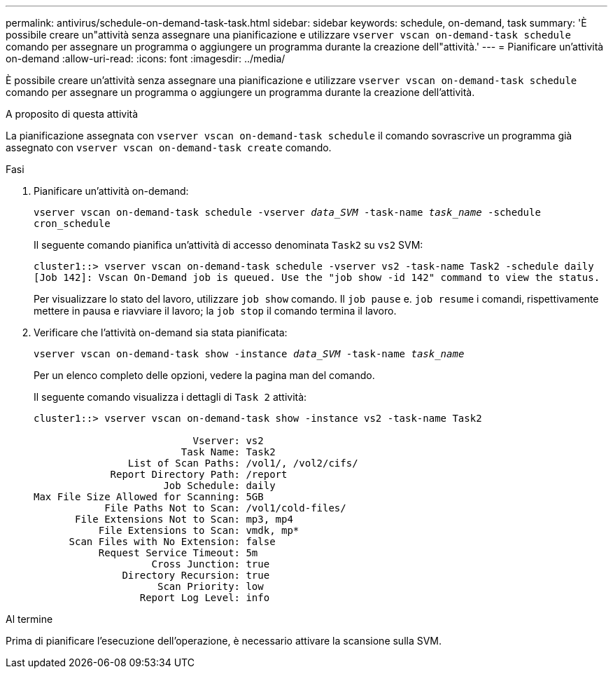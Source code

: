 ---
permalink: antivirus/schedule-on-demand-task-task.html 
sidebar: sidebar 
keywords: schedule, on-demand, task 
summary: 'È possibile creare un"attività senza assegnare una pianificazione e utilizzare `vserver vscan on-demand-task schedule` comando per assegnare un programma o aggiungere un programma durante la creazione dell"attività.' 
---
= Pianificare un'attività on-demand
:allow-uri-read: 
:icons: font
:imagesdir: ../media/


[role="lead"]
È possibile creare un'attività senza assegnare una pianificazione e utilizzare `vserver vscan on-demand-task schedule` comando per assegnare un programma o aggiungere un programma durante la creazione dell'attività.

.A proposito di questa attività
La pianificazione assegnata con `vserver vscan on-demand-task schedule` il comando sovrascrive un programma già assegnato con `vserver vscan on-demand-task create` comando.

.Fasi
. Pianificare un'attività on-demand:
+
`vserver vscan on-demand-task schedule -vserver _data_SVM_ -task-name _task_name_ -schedule cron_schedule`

+
Il seguente comando pianifica un'attività di accesso denominata `Task2` su `vs2` SVM:

+
[listing]
----
cluster1::> vserver vscan on-demand-task schedule -vserver vs2 -task-name Task2 -schedule daily
[Job 142]: Vscan On-Demand job is queued. Use the "job show -id 142" command to view the status.
----
+
Per visualizzare lo stato del lavoro, utilizzare `job show` comando. Il `job pause` e. `job resume` i comandi, rispettivamente mettere in pausa e riavviare il lavoro; la `job stop` il comando termina il lavoro.

. Verificare che l'attività on-demand sia stata pianificata:
+
`vserver vscan on-demand-task show -instance _data_SVM_ -task-name _task_name_`

+
Per un elenco completo delle opzioni, vedere la pagina man del comando.

+
Il seguente comando visualizza i dettagli di `Task 2` attività:

+
[listing]
----
cluster1::> vserver vscan on-demand-task show -instance vs2 -task-name Task2

                           Vserver: vs2
                         Task Name: Task2
                List of Scan Paths: /vol1/, /vol2/cifs/
             Report Directory Path: /report
                      Job Schedule: daily
Max File Size Allowed for Scanning: 5GB
            File Paths Not to Scan: /vol1/cold-files/
       File Extensions Not to Scan: mp3, mp4
           File Extensions to Scan: vmdk, mp*
      Scan Files with No Extension: false
           Request Service Timeout: 5m
                    Cross Junction: true
               Directory Recursion: true
                     Scan Priority: low
                  Report Log Level: info
----


.Al termine
Prima di pianificare l'esecuzione dell'operazione, è necessario attivare la scansione sulla SVM.
